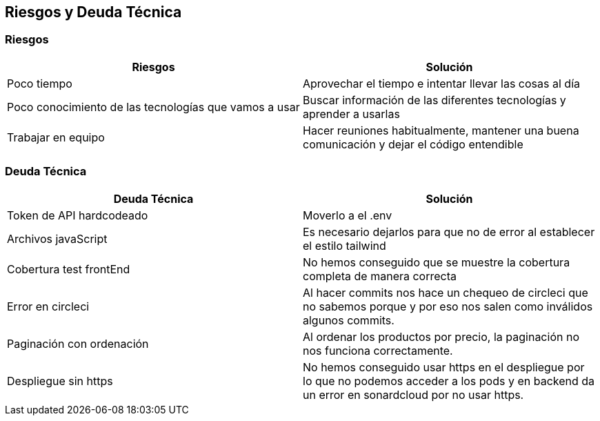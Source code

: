 [[section-technical-risks]]
== Riesgos y Deuda Técnica

=== Riesgos
[options="header"]
|===
| Riesgos         | Solución    
| Poco tiempo     | Aprovechar el tiempo e intentar llevar las cosas al día    
| Poco conocimiento de las tecnologías que vamos a usar | Buscar información de las diferentes tecnologías y aprender a usarlas 
| Trabajar en equipo | Hacer reuniones habitualmente, mantener una buena comunicación y dejar el código entendible
|===

=== Deuda Técnica
[options="header"]
|===
| Deuda Técnica         | Solución     
| Token de API hardcodeado | Moverlo a el .env
| Archivos javaScript | Es necesario dejarlos para que no de error al establecer el estilo tailwind
| Cobertura test frontEnd | No hemos conseguido que se muestre la cobertura completa de manera correcta
| Error en circleci | Al hacer commits nos hace un chequeo de circleci que no sabemos porque y por eso nos salen como inválidos algunos commits.
| Paginación con ordenación | Al ordenar los productos por precio, la paginación no nos funciona correctamente.
| Despliegue sin https | No hemos conseguido usar https en el despliegue por lo que no podemos acceder a los pods y en backend da un error en sonardcloud por no usar https.
|
|===
